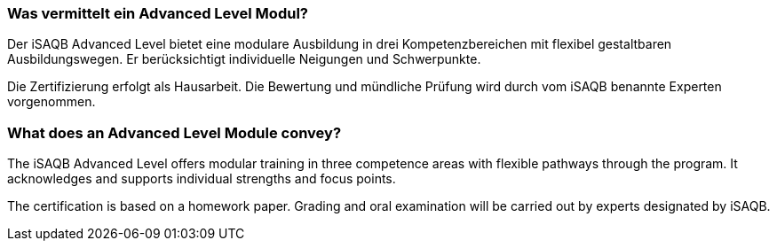 // tag::DE[]
=== Was vermittelt ein Advanced Level Modul?
Der iSAQB Advanced Level bietet eine modulare Ausbildung in drei Kompetenzbereichen mit flexibel gestaltbaren Ausbildungswegen.
Er berücksichtigt individuelle Neigungen und Schwerpunkte.

Die Zertifizierung erfolgt als Hausarbeit.
Die Bewertung und mündliche Prüfung wird durch vom iSAQB benannte Experten vorgenommen.
// end::DE[]

// tag::EN[]
=== What does an Advanced Level Module convey?

The iSAQB Advanced Level offers modular training in three competence areas with flexible pathways through the program.
It acknowledges and supports individual strengths and focus points.

The certification is based on a homework paper.
Grading and oral examination will be carried out by experts designated by iSAQB.
// end::EN[]